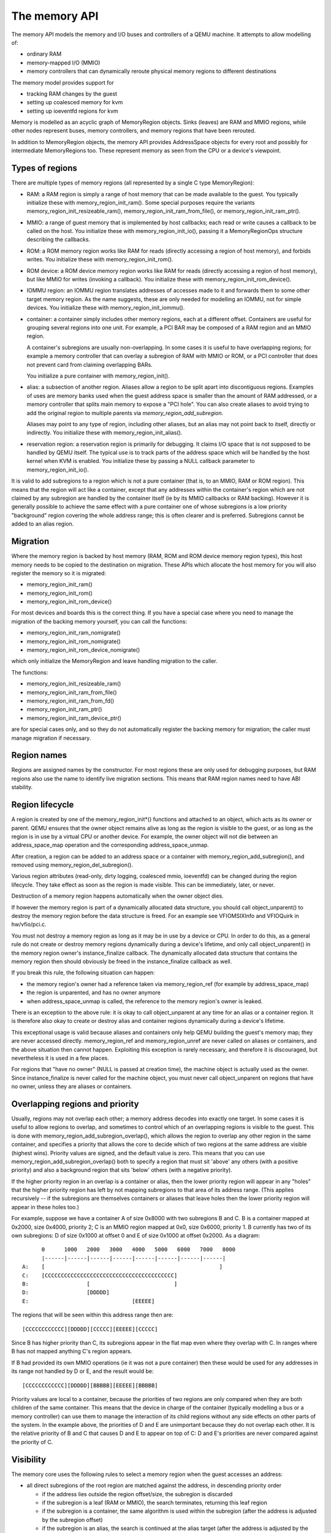 ==============
The memory API
==============

The memory API models the memory and I/O buses and controllers of a QEMU
machine.  It attempts to allow modelling of:

- ordinary RAM
- memory-mapped I/O (MMIO)
- memory controllers that can dynamically reroute physical memory regions
  to different destinations

The memory model provides support for

- tracking RAM changes by the guest
- setting up coalesced memory for kvm
- setting up ioeventfd regions for kvm

Memory is modelled as an acyclic graph of MemoryRegion objects.  Sinks
(leaves) are RAM and MMIO regions, while other nodes represent
buses, memory controllers, and memory regions that have been rerouted.

In addition to MemoryRegion objects, the memory API provides AddressSpace
objects for every root and possibly for intermediate MemoryRegions too.
These represent memory as seen from the CPU or a device's viewpoint.

Types of regions
----------------

There are multiple types of memory regions (all represented by a single C type
MemoryRegion):

- RAM: a RAM region is simply a range of host memory that can be made available
  to the guest.
  You typically initialize these with memory_region_init_ram().  Some special
  purposes require the variants memory_region_init_resizeable_ram(),
  memory_region_init_ram_from_file(), or memory_region_init_ram_ptr().

- MMIO: a range of guest memory that is implemented by host callbacks;
  each read or write causes a callback to be called on the host.
  You initialize these with memory_region_init_io(), passing it a
  MemoryRegionOps structure describing the callbacks.

- ROM: a ROM memory region works like RAM for reads (directly accessing
  a region of host memory), and forbids writes. You initialize these with
  memory_region_init_rom().

- ROM device: a ROM device memory region works like RAM for reads
  (directly accessing a region of host memory), but like MMIO for
  writes (invoking a callback).  You initialize these with
  memory_region_init_rom_device().

- IOMMU region: an IOMMU region translates addresses of accesses made to it
  and forwards them to some other target memory region.  As the name suggests,
  these are only needed for modelling an IOMMU, not for simple devices.
  You initialize these with memory_region_init_iommu().

- container: a container simply includes other memory regions, each at
  a different offset.  Containers are useful for grouping several regions
  into one unit.  For example, a PCI BAR may be composed of a RAM region
  and an MMIO region.

  A container's subregions are usually non-overlapping.  In some cases it is
  useful to have overlapping regions; for example a memory controller that
  can overlay a subregion of RAM with MMIO or ROM, or a PCI controller
  that does not prevent card from claiming overlapping BARs.

  You initialize a pure container with memory_region_init().

- alias: a subsection of another region. Aliases allow a region to be
  split apart into discontiguous regions. Examples of uses are memory
  banks used when the guest address space is smaller than the amount
  of RAM addressed, or a memory controller that splits main memory to
  expose a "PCI hole". You can also create aliases to avoid trying to
  add the original region to multiple parents via
  `memory_region_add_subregion`.

  Aliases may point to any type of region, including other aliases,
  but an alias may not point back to itself, directly or indirectly.
  You initialize these with memory_region_init_alias().

- reservation region: a reservation region is primarily for debugging.
  It claims I/O space that is not supposed to be handled by QEMU itself.
  The typical use is to track parts of the address space which will be
  handled by the host kernel when KVM is enabled.  You initialize these
  by passing a NULL callback parameter to memory_region_init_io().

It is valid to add subregions to a region which is not a pure container
(that is, to an MMIO, RAM or ROM region). This means that the region
will act like a container, except that any addresses within the container's
region which are not claimed by any subregion are handled by the
container itself (ie by its MMIO callbacks or RAM backing). However
it is generally possible to achieve the same effect with a pure container
one of whose subregions is a low priority "background" region covering
the whole address range; this is often clearer and is preferred.
Subregions cannot be added to an alias region.

Migration
---------

Where the memory region is backed by host memory (RAM, ROM and
ROM device memory region types), this host memory needs to be
copied to the destination on migration. These APIs which allocate
the host memory for you will also register the memory so it is
migrated:

- memory_region_init_ram()
- memory_region_init_rom()
- memory_region_init_rom_device()

For most devices and boards this is the correct thing. If you
have a special case where you need to manage the migration of
the backing memory yourself, you can call the functions:

- memory_region_init_ram_nomigrate()
- memory_region_init_rom_nomigrate()
- memory_region_init_rom_device_nomigrate()

which only initialize the MemoryRegion and leave handling
migration to the caller.

The functions:

- memory_region_init_resizeable_ram()
- memory_region_init_ram_from_file()
- memory_region_init_ram_from_fd()
- memory_region_init_ram_ptr()
- memory_region_init_ram_device_ptr()

are for special cases only, and so they do not automatically
register the backing memory for migration; the caller must
manage migration if necessary.

Region names
------------

Regions are assigned names by the constructor.  For most regions these are
only used for debugging purposes, but RAM regions also use the name to identify
live migration sections.  This means that RAM region names need to have ABI
stability.

Region lifecycle
----------------

A region is created by one of the memory_region_init*() functions and
attached to an object, which acts as its owner or parent.  QEMU ensures
that the owner object remains alive as long as the region is visible to
the guest, or as long as the region is in use by a virtual CPU or another
device.  For example, the owner object will not die between an
address_space_map operation and the corresponding address_space_unmap.

After creation, a region can be added to an address space or a
container with memory_region_add_subregion(), and removed using
memory_region_del_subregion().

Various region attributes (read-only, dirty logging, coalesced mmio,
ioeventfd) can be changed during the region lifecycle.  They take effect
as soon as the region is made visible.  This can be immediately, later,
or never.

Destruction of a memory region happens automatically when the owner
object dies.

If however the memory region is part of a dynamically allocated data
structure, you should call object_unparent() to destroy the memory region
before the data structure is freed.  For an example see VFIOMSIXInfo
and VFIOQuirk in hw/vfio/pci.c.

You must not destroy a memory region as long as it may be in use by a
device or CPU.  In order to do this, as a general rule do not create or
destroy memory regions dynamically during a device's lifetime, and only
call object_unparent() in the memory region owner's instance_finalize
callback.  The dynamically allocated data structure that contains the
memory region then should obviously be freed in the instance_finalize
callback as well.

If you break this rule, the following situation can happen:

- the memory region's owner had a reference taken via memory_region_ref
  (for example by address_space_map)

- the region is unparented, and has no owner anymore

- when address_space_unmap is called, the reference to the memory region's
  owner is leaked.


There is an exception to the above rule: it is okay to call
object_unparent at any time for an alias or a container region.  It is
therefore also okay to create or destroy alias and container regions
dynamically during a device's lifetime.

This exceptional usage is valid because aliases and containers only help
QEMU building the guest's memory map; they are never accessed directly.
memory_region_ref and memory_region_unref are never called on aliases
or containers, and the above situation then cannot happen.  Exploiting
this exception is rarely necessary, and therefore it is discouraged,
but nevertheless it is used in a few places.

For regions that "have no owner" (NULL is passed at creation time), the
machine object is actually used as the owner.  Since instance_finalize is
never called for the machine object, you must never call object_unparent
on regions that have no owner, unless they are aliases or containers.


Overlapping regions and priority
--------------------------------
Usually, regions may not overlap each other; a memory address decodes into
exactly one target.  In some cases it is useful to allow regions to overlap,
and sometimes to control which of an overlapping regions is visible to the
guest.  This is done with memory_region_add_subregion_overlap(), which
allows the region to overlap any other region in the same container, and
specifies a priority that allows the core to decide which of two regions at
the same address are visible (highest wins).
Priority values are signed, and the default value is zero. This means that
you can use memory_region_add_subregion_overlap() both to specify a region
that must sit 'above' any others (with a positive priority) and also a
background region that sits 'below' others (with a negative priority).

If the higher priority region in an overlap is a container or alias, then
the lower priority region will appear in any "holes" that the higher priority
region has left by not mapping subregions to that area of its address range.
(This applies recursively -- if the subregions are themselves containers or
aliases that leave holes then the lower priority region will appear in these
holes too.)

For example, suppose we have a container A of size 0x8000 with two subregions
B and C. B is a container mapped at 0x2000, size 0x4000, priority 2; C is
an MMIO region mapped at 0x0, size 0x6000, priority 1. B currently has two
of its own subregions: D of size 0x1000 at offset 0 and E of size 0x1000 at
offset 0x2000. As a diagram::

        0      1000   2000   3000   4000   5000   6000   7000   8000
        |------|------|------|------|------|------|------|------|
  A:    [                                                      ]
  C:    [CCCCCCCCCCCCCCCCCCCCCCCCCCCCCCCCCCCCCCCC]
  B:                  [                          ]
  D:                  [DDDDD]
  E:                                [EEEEE]

The regions that will be seen within this address range then are::

  [CCCCCCCCCCCC][DDDDD][CCCCC][EEEEE][CCCCC]

Since B has higher priority than C, its subregions appear in the flat map
even where they overlap with C. In ranges where B has not mapped anything
C's region appears.

If B had provided its own MMIO operations (ie it was not a pure container)
then these would be used for any addresses in its range not handled by
D or E, and the result would be::

  [CCCCCCCCCCCC][DDDDD][BBBBB][EEEEE][BBBBB]

Priority values are local to a container, because the priorities of two
regions are only compared when they are both children of the same container.
This means that the device in charge of the container (typically modelling
a bus or a memory controller) can use them to manage the interaction of
its child regions without any side effects on other parts of the system.
In the example above, the priorities of D and E are unimportant because
they do not overlap each other. It is the relative priority of B and C
that causes D and E to appear on top of C: D and E's priorities are never
compared against the priority of C.

Visibility
----------
The memory core uses the following rules to select a memory region when the
guest accesses an address:

- all direct subregions of the root region are matched against the address, in
  descending priority order

  - if the address lies outside the region offset/size, the subregion is
    discarded
  - if the subregion is a leaf (RAM or MMIO), the search terminates, returning
    this leaf region
  - if the subregion is a container, the same algorithm is used within the
    subregion (after the address is adjusted by the subregion offset)
  - if the subregion is an alias, the search is continued at the alias target
    (after the address is adjusted by the subregion offset and alias offset)
  - if a recursive search within a container or alias subregion does not
    find a match (because of a "hole" in the container's coverage of its
    address range), then if this is a container with its own MMIO or RAM
    backing the search terminates, returning the container itself. Otherwise
    we continue with the next subregion in priority order

- if none of the subregions match the address then the search terminates
  with no match found

Example memory map
------------------

::

  system_memory: container@0-2^48-1
   |
   +---- lomem: alias@0-0xdfffffff ---> #ram (0-0xdfffffff)
   |
   +---- himem: alias@0x100000000-0x11fffffff ---> #ram (0xe0000000-0xffffffff)
   |
   +---- vga-window: alias@0xa0000-0xbffff ---> #pci (0xa0000-0xbffff)
   |      (prio 1)
   |
   +---- pci-hole: alias@0xe0000000-0xffffffff ---> #pci (0xe0000000-0xffffffff)

  pci (0-2^32-1)
   |
   +--- vga-area: container@0xa0000-0xbffff
   |      |
   |      +--- alias@0x00000-0x7fff  ---> #vram (0x010000-0x017fff)
   |      |
   |      +--- alias@0x08000-0xffff  ---> #vram (0x020000-0x027fff)
   |
   +---- vram: ram@0xe1000000-0xe1ffffff
   |
   +---- vga-mmio: mmio@0xe2000000-0xe200ffff

  ram: ram@0x00000000-0xffffffff

This is a (simplified) PC memory map. The 4GB RAM block is mapped into the
system address space via two aliases: "lomem" is a 1:1 mapping of the first
3.5GB; "himem" maps the last 0.5GB at address 4GB.  This leaves 0.5GB for the
so-called PCI hole, that allows a 32-bit PCI bus to exist in a system with
4GB of memory.

The memory controller diverts addresses in the range 640K-768K to the PCI
address space.  This is modelled using the "vga-window" alias, mapped at a
higher priority so it obscures the RAM at the same addresses.  The vga window
can be removed by programming the memory controller; this is modelled by
removing the alias and exposing the RAM underneath.

The pci address space is not a direct child of the system address space, since
we only want parts of it to be visible (we accomplish this using aliases).
It has two subregions: vga-area models the legacy vga window and is occupied
by two 32K memory banks pointing at two sections of the framebuffer.
In addition the vram is mapped as a BAR at address e1000000, and an additional
BAR containing MMIO registers is mapped after it.

Note that if the guest maps a BAR outside the PCI hole, it would not be
visible as the pci-hole alias clips it to a 0.5GB range.

MMIO Operations
---------------

MMIO regions are provided with ->read() and ->write() callbacks,
which are sufficient for most devices. Some devices change behaviour
based on the attributes used for the memory transaction, or need
to be able to respond that the access should provoke a bus error
rather than completing successfully; those devices can use the
->read_with_attrs() and ->write_with_attrs() callbacks instead.

In addition various constraints can be supplied to control how these
callbacks are called:

- .valid.min_access_size, .valid.max_access_size define the access sizes
  (in bytes) which the device accepts; accesses outside this range will
  have device and bus specific behaviour (ignored, or machine check)
- .valid.unaligned specifies that the *device being modelled* supports
  unaligned accesses; if false, unaligned accesses will invoke the
  appropriate bus or CPU specific behaviour.
- .impl.min_access_size, .impl.max_access_size define the access sizes
  (in bytes) supported by the *implementation*; other access sizes will be
  emulated using the ones available.  For example a 4-byte write will be
  emulated using four 1-byte writes, if .impl.max_access_size = 1.
- .impl.unaligned specifies that the *implementation* supports unaligned
  accesses; if false, unaligned accesses will be emulated by two aligned
  accesses.

API Reference
-------------

.. kernel-doc:: include/exec/ramblock.h
.. kernel-doc:: include/exec/memory.h
